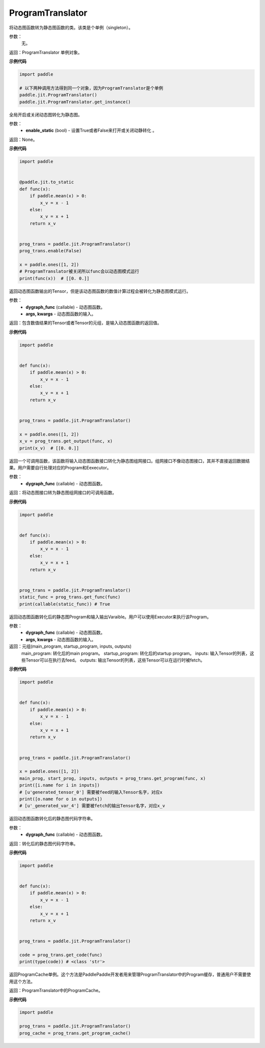 .. _cn_api_fluid_dygraph_ProgramTranslator:

ProgramTranslator
-------------------------------

.. py:class:: paddle.jit.ProgramTranslator()

将动态图函数转为静态图函数的类。该类是个单例（singleton）。

参数：
    无。

返回：ProgramTranslator 单例对象。

**示例代码**

.. code-block:: python

    import paddle

    # 以下两种调用方法得到同一个对象，因为ProgramTranslator是个单例
    paddle.jit.ProgramTranslator()
    paddle.jit.ProgramTranslator.get_instance()

.. py:method:: enable(enable_static)

全局开启或关闭动态图转化为静态图。

参数：
    - **enable_static** (bool) - 设置True或者False来打开或关闭动静转化 。

返回：None。

**示例代码**

.. code-block:: python

    import paddle


    @paddle.jit.to_static
    def func(x):
        if paddle.mean(x) > 0:
            x_v = x - 1
        else:
            x_v = x + 1
        return x_v


    prog_trans = paddle.jit.ProgramTranslator()
    prog_trans.enable(False)

    x = paddle.ones([1, 2])
    # ProgramTranslator被关闭所以func会以动态图模式运行
    print(func(x))  # [[0. 0.]]

.. py:method:: get_output(dygraph_func, *args, **kwargs)

返回动态图函数输出的Tensor，但是该动态图函数的数值计算过程会被转化为静态图模式运行。

参数：
    - **dygraph_func** (callable) - 动态图函数。
    - **args, kwargs** - 动态图函数的输入。

返回：包含数值结果的Tensor或者Tensor的元组，是输入动态图函数的返回值。

**示例代码**

.. code-block:: python

    import paddle


    def func(x):
        if paddle.mean(x) > 0:
            x_v = x - 1
        else:
            x_v = x + 1
        return x_v


    prog_trans = paddle.jit.ProgramTranslator()

    x = paddle.ones([1, 2])
    x_v = prog_trans.get_output(func, x)
    print(x_v)  # [[0. 0.]]

.. py:method:: get_func(dygraph_func)

返回一个可调用函数，该函数将输入动态图函数接口转化为静态图组网接口。组网接口不像动态图接口，其并不直接返回数据结果。用户需要自行处理对应的Program和Eexecutor。

参数：
    - **dygraph_func** (callable) - 动态图函数。

返回：将动态图接口转为静态图组网接口的可调用函数。

**示例代码**

.. code-block:: python

    import paddle


    def func(x):
        if paddle.mean(x) > 0:
            x_v = x - 1
        else:
            x_v = x + 1
        return x_v


    prog_trans = paddle.jit.ProgramTranslator()
    static_func = prog_trans.get_func(func)
    print(callable(static_func)) # True

.. py:method:: get_program(dygraph_func, *args, **kwargs)

返回动态图函数转化后的静态图Program和输入输出Varaible。用户可以使用Executor来执行该Program。

参数：
    - **dygraph_func** (callable) - 动态图函数。
    - **args, kwargs** - 动态图函数的输入。

返回：元组(main_program, startup_program, inputs, outputs)
    main_program: 转化后的main program。
    startup_program: 转化后的startup program。
    inputs: 输入Tensor的列表，这些Tensor可以在执行去feed。
    outputs: 输出Tensor的列表，这些Tensor可以在运行时被fetch。

**示例代码**

.. code-block:: python

    import paddle


    def func(x):
        if paddle.mean(x) > 0:
            x_v = x - 1
        else:
            x_v = x + 1
        return x_v


    prog_trans = paddle.jit.ProgramTranslator()

    x = paddle.ones([1, 2])
    main_prog, start_prog, inputs, outputs = prog_trans.get_program(func, x)
    print([i.name for i in inputs])
    # [u'generated_tensor_0'] 需要被feed的输入Tensor名字，对应x
    print([o.name for o in outputs])
    # [u'_generated_var_4'] 需要被fetch的输出Tensor名字，对应x_v

.. py:method:: get_code(dygraph_func)

返回动态图函数转化后的静态图代码字符串。

参数：
    - **dygraph_func** (callable) - 动态图函数。

返回：转化后的静态图代码字符串。

**示例代码**

.. code-block:: python

    import paddle


    def func(x):
        if paddle.mean(x) > 0:
            x_v = x - 1
        else:
            x_v = x + 1
        return x_v


    prog_trans = paddle.jit.ProgramTranslator()    

    code = prog_trans.get_code(func)
    print(type(code)) # <class 'str'>


.. py:method:: get_program_cache()

返回ProgramCache单例。这个方法是PaddlePaddle开发者用来管理ProgramTranslator中的Program缓存，普通用户不需要使用这个方法。

返回：ProgramTranslator中的ProgramCache。

**示例代码**

.. code-block:: python

    import paddle

    prog_trans = paddle.jit.ProgramTranslator()
    prog_cache = prog_trans.get_program_cache()

